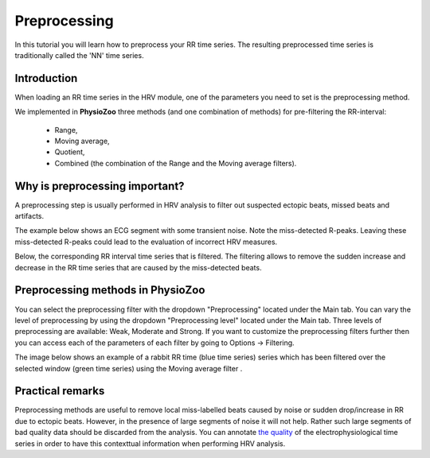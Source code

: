Preprocessing
==========

In this tutorial you will learn how to preprocess your RR time series. The resulting preprocessed time series is traditionally called the 'NN' time series.

**Introduction**
----------------------

When loading an RR time series in the HRV module, one of the parameters you need to set is the preprocessing method.

We implemented in **PhysioZoo** three methods (and one combination of methods) for pre-filtering the RR-interval:

  * Range, 
  * Moving average,
  * Quotient,
  * Combined (the combination of the Range and the Moving average filters).

**Why is preprocessing important?**
----------------------
A preprocessing step is usually performed in HRV analysis to filter out suspected ectopic beats, missed beats and artifacts.

The example below shows an ECG segment with some transient noise. Note the miss-detected R-peaks. Leaving these miss-detected R-peaks could lead to the evaluation of incorrect HRV measures.

.. image:: ../../_static/Figure_S2.png


Below, the corresponding RR interval time series that is filtered. The filtering allows to remove the sudden increase and decrease in the RR time series that are caused by the miss-detected beats.

.. image:: ../../_static/Figure_S3.png


**Preprocessing methods in PhysioZoo**
----------------------
  
You can select the preprocessing filter with the dropdown "Preprocessing" located under the Main tab. You can vary the level of preprocessing by using the dropdown "Preprocessing level" located under the Main tab. Three levels of preprocessing are available: Weak, Moderate and Strong. If you want to customize the preprocessing filters further then you can access each of the parameters of each filter by going to Options -> Filtering.

The image below shows an example of a rabbit RR time (blue time series) series which has been filtered over the selected window (green time series) using the Moving average filter .

.. image:: ../../_static/prefiltering_step.png

**Practical remarks**
----------------------

Preprocessing methods are useful to remove local miss-labelled beats caused by noise or sudden drop/increase in RR due to ectopic beats. However, in the presence of large segments of noise it will not help. Rather such large segments of bad quality data should be discarded from the analysis. You can annotate `the quality <../tutorials/tutorial_formats.html>`_ of the electrophysiological time series in order to have this contexttual information when performing HRV analysis.




